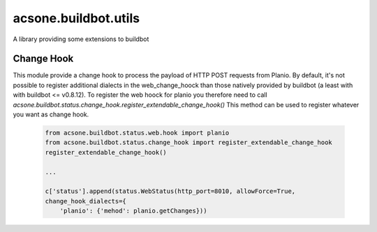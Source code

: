 =====================
acsone.buildbot.utils
=====================

.. image:: https://img.shields.io/badge/licence-GPL--2-blue.svg
   :target: http://www.gnu.org/licenses/gpl-2.0.html
   :alt: License: GPL-2
.. image:: https://travis-ci.org/acsone/acsone.buildbot.utils.svg?branch=master
   :target: https://travis-ci.org/acsone/acsone.buildbot.utils
.. image:: https://coveralls.io/repos/acsone/acsone.buildbot.utils/badge.svg?branch=master&service=github
   :target: https://coveralls.io/github/acsone/acsone.buildbot.utils?branch=master
A library providing some extensions to buildbot


Change Hook
===========

This module provide a change hook to process the payload of HTTP POST requests
from Planio. 
By default, it's not possible to register additional dialects in the
web_change_hoock than those natively provided by buildbot (a least with with
buildbot <= v0.8.12). To register the web hoock for planio you therefore need
to call `acsone.buildbot.status.change_hook.register_extendable_change_hook()`
This method can be used to register whatever you want as change hook.

  .. code::

    from acsone.buildbot.status.web.hook import planio
    from acsone.buildbot.status.change_hook import register_extendable_change_hook
    register_extendable_change_hook()
    
    ...
    
    c['status'].append(status.WebStatus(http_port=8010, allowForce=True,
    change_hook_dialects={
        'planio': {'mehod': planio.getChanges}))
